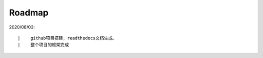 ===========
Roadmap
===========

2020/08/03:

::

    |    github项目搭建，readthedocs文档生成。
    |    整个项目的框架完成



